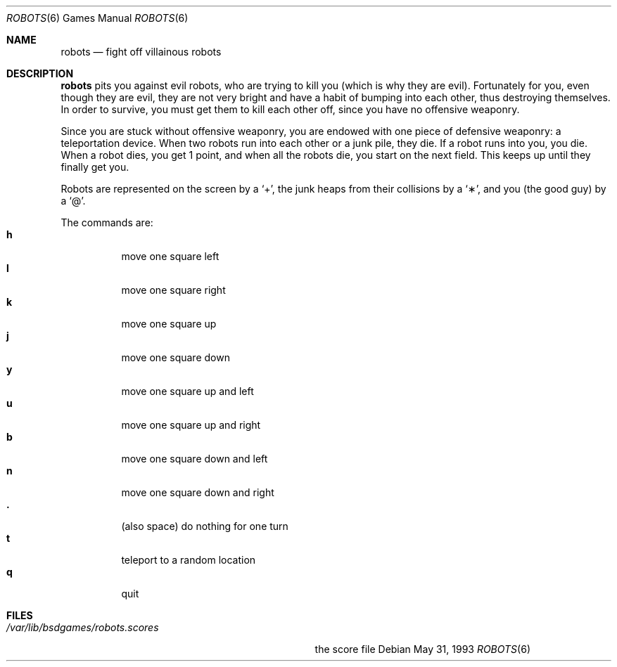 .\" This file is free software, distributed under the BSD license.
.Dd May 31, 1993
.Dt ROBOTS 6
.Os
.Sh NAME
.Nm robots
.Nd fight off villainous robots
.Sh DESCRIPTION
.Nm
pits you against evil robots, who are trying to kill you (which is
why they are evil). Fortunately for you, even though they are evil,
they are not very bright and have a habit of bumping into each other,
thus destroying themselves. In order to survive, you must get them to
kill each other off, since you have no offensive weaponry.
.Pp
Since you are stuck without offensive weaponry, you are endowed with
one piece of defensive weaponry: a teleportation device. When two robots
run into each other or a junk pile, they die. If a robot runs into you,
you die. When a robot dies, you get 1 point, and when all the robots die,
you start on the next field. This keeps up until they finally get you.
.Pp
Robots are represented on the screen by a
.Sq \&+ ,
the junk heaps from their collisions by a
.Sq \(** ,
and you
(the good guy)
by a
.Sq \@ .
.Pp
The commands are:
.Bl -tag -width indent -compact
.It Ic h
move one square left
.It Ic l
move one square right
.It Ic k
move one square up
.It Ic j
move one square down
.It Ic y
move one square up and left
.It Ic u
move one square up and right
.It Ic b
move one square down and left
.It Ic n
move one square down and right
.It Ic \&.
(also space) do nothing for one turn
.It Ic t
teleport to a random location
.It Ic q
quit
.El
.Sh FILES
.Bl -tag -width /var/lib/bsdgames/robots.scores -compact
.It Pa /var/lib/bsdgames/robots.scores
the score file
.El
